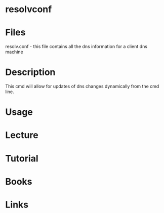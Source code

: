 #+TAGS: resolvconf resolv.conf dns name_server


* resolvconf
* Files
resolv.conf - this file contains all the dns information for a client dns machine
* Description
This cmd will allow for updates of dns changes dynamically from the cmd line.
* Usage
* Lecture
* Tutorial
* Books
* Links
